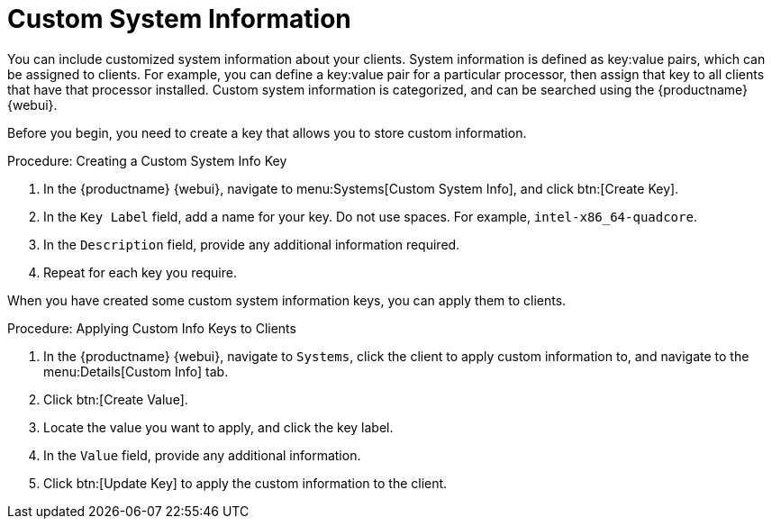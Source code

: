 [[custom-info]]
= Custom System Information

You can include customized system information about your clients.
System information is defined as key:value pairs, which can be assigned to clients.
For example, you can define a key:value pair for a particular processor, then assign that key to all clients that have that processor installed.
Custom system information is categorized, and can be searched using the {productname} {webui}.

Before you begin, you need to create a key that allows you to store custom information.



.Procedure: Creating a Custom System Info Key
. In the {productname} {webui}, navigate to menu:Systems[Custom System Info], and click btn:[Create Key].
. In the [guimenu]``Key Label`` field, add a name for your key.
    Do not use spaces.
    For example, ``intel-x86_64-quadcore``.
. In the [guimenu]``Description`` field, provide any additional information required.
. Repeat for each key you require.

When you have created some custom system information keys, you can apply them to clients.



.Procedure: Applying Custom Info Keys to Clients
. In the {productname} {webui}, navigate to [guimenu]``Systems``, click the client to apply custom information to, and navigate to the menu:Details[Custom Info] tab.
. Click btn:[Create Value].
. Locate the value you want to apply, and click the key label.
. In the [guimenu]``Value`` field, provide any additional information.
. Click btn:[Update Key] to apply the custom information to the client.
